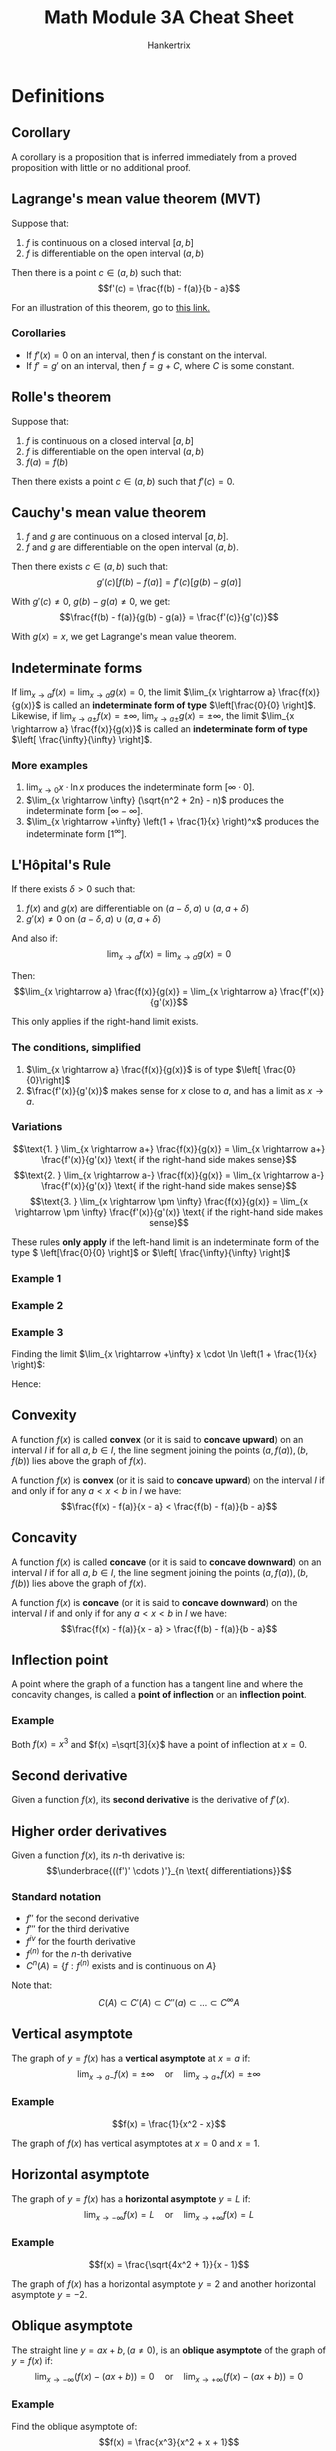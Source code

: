 #+TITLE: Math Module 3A Cheat Sheet
#+AUTHOR: Hankertrix
#+STARTUP: showeverything
#+OPTIONS: toc:2
#+LATEX_HEADER: \usepackage{pgfplots}

\newpage

* Definitions

** Corollary
A corollary is a proposition that is inferred immediately from a proved proposition with little or no additional proof.

** Lagrange's mean value theorem (MVT)
Suppose that:
1. $f$ is continuous on a closed interval $[a, b]$
2. $f$ is differentiable on the open interval $(a, b)$

Then there is a point $c \in (a, b)$ such that:
\[f'(c) = \frac{f(b) - f(a)}{b - a}\]

For an illustration of this theorem, go to [[https://www.desmos.com/calculator/humyjrcbm4][this link.]]

*** Corollaries
- If $f'(x) = 0$ on an interval, then $f$ is constant on the interval.
- If $f' = g'$ on an interval, then $f = g + C$, where $C$ is some constant.

** Rolle's theorem
Suppose that:
1. $f$ is continuous on a closed interval $[a, b]$
2. $f$ is differentiable on the open interval $(a, b)$
3. $f(a) = f(b)$

Then there exists a point $c \in (a, b)$ such that \(f'(c) = 0\).

\newpage

** Cauchy's mean value theorem
1. $f$ and $g$ are continuous on a closed interval $[a, b]$.
2. $f$ and $g$ are differentiable on the open interval $(a, b)$.

Then there exists $c \in (a, b)$ such that:
\[g'(c)[f(b) - f(a)] = f'(c)[g(b) - g(a)]\]

With $g'(c) \neq 0$, $g(b) - g(a) \neq 0$, we get:
\[\frac{f(b) - f(a)}{g(b) - g(a)} = \frac{f'(c)}{g'(c)}\]

With $g(x) = x$, we get Lagrange's mean value theorem.

** Indeterminate forms
If \(\lim_{x \rightarrow a} f(x) = \lim_{x \rightarrow a}g(x) = 0\), the limit \(\lim_{x \rightarrow a} \frac{f(x)}{g(x)}\) is called an *indeterminate form of type* \(\left[\frac{0}{0} \right]\).
\\

Likewise, if \(\lim_{x \rightarrow a \pm} f(x) = \pm \infty, \ \lim_{x \rightarrow a \pm} g(x) = \pm \infty\), the limit \(\lim_{x \rightarrow a} \frac{f(x)}{g(x)}\) is called an *indeterminate form of type* \(\left[ \frac{\infty}{\infty} \right]\).

*** More examples
1. \(\lim_{x \rightarrow 0} x \cdot \ln x\) produces the indeterminate form $[\infty \cdot 0]$.
2. \(\lim_{x \rightarrow \infty} (\sqrt{n^2 + 2n} - n)\) produces the indeterminate form $[\infty - \infty]$.
3. \(\lim_{x \rightarrow +\infty} \left(1 + \frac{1}{x} \right)^x\) produces the indeterminate form $[1^{\infty}]$.

\newpage

** L'H\(\text{\^o}\)pital's Rule
If there exists $\delta > 0$ such that:
1. $f(x)$ and $g(x)$ are differentiable on $(a - \delta, a) \cup (a, a + \delta)$
2. $g'(x) \neq 0$ on $(a - \delta, a) \cup (a, a + \delta)$

And also if:
\[\lim_{x \rightarrow a} f(x) = \lim_{x \rightarrow a} g(x) = 0\]

Then:
\[\lim_{x \rightarrow a} \frac{f(x)}{g(x)} = \lim_{x \rightarrow a} \frac{f'(x)}{g'(x)}\]

This only applies if the right-hand limit exists.

*** The conditions, simplified
1. \(\lim_{x \rightarrow a} \frac{f(x)}{g(x)}\) is of type \(\left[ \frac{0}{0}\right]\)
2. \(\frac{f'(x)}{g'(x)}\) makes sense for $x$ close to $a$, and has a limit as $x \rightarrow a$.

*** Variations
\[\text{1. } \lim_{x \rightarrow a+} \frac{f(x)}{g(x)} = \lim_{x \rightarrow a+} \frac{f'(x)}{g'(x)} \text{ if the right-hand side makes sense}\]
\[\text{2. } \lim_{x \rightarrow a-} \frac{f(x)}{g(x)} = \lim_{x \rightarrow a-} \frac{f'(x)}{g'(x)} \text{ if the right-hand side makes sense}\]
\[\text{3. } \lim_{x \rightarrow \pm \infty} \frac{f(x)}{g(x)} = \lim_{x \rightarrow \pm \infty} \frac{f'(x)}{g'(x)} \text{ if the right-hand side makes sense}\]

These rules *only apply* if the left-hand limit is an indeterminate form of the type \( \left[\frac{0}{0} \right]\) or \(\left[ \frac{\infty}{\infty} \right]\)

*** Example 1
\begin{align*}
\lim_{x \rightarrow 0} \frac{e^x = 1}{\sin x} &= \lim_{x \rightarrow 0} \frac{e^x}{\cos x} \\
&= \frac{1}{1} \\
&= 1
\end{align*}

*** Example 2
\begin{align*}
\lim_{x \rightarrow +\infty} x^2 e^{-3x} &= \lim_{x \rightarrow +\infty} \frac{x^2}{e^{3x}} \\
&= \lim_{x \rightarrow +\infty} \frac{2x}{3e^{3x}} \\
&= \lim_{x \rightarrow +\infty} \frac{2}{9e^{3x}} \\
&= 0
\end{align*}

*** Example 3
\begin{align*}
\lim_{x \rightarrow +\infty} \left(1 + \frac{1}{x} \right)^{x} &= \lim_{x \rightarrow +\infty} e^{x \cdot \ln \left( 1 + \frac{1}{x} \right)} \\
&= e^{\lim_{x \rightarrow +\infty} x \cdot \ln \left(1 + \frac{1}{x} \right)}
\end{align*}

Finding the limit \(\lim_{x \rightarrow +\infty} x \cdot \ln \left(1 + \frac{1}{x} \right)\):
\begin{align*}
\lim_{x \rightarrow +\infty} x \cdot \ln \left(1 + \frac{1}{x} \right) &= \lim_{x \rightarrow +\infty} \frac{\ln \left(1 + \frac{1}{x} \right)}{\frac{1}{x}} \\
&= \lim_{x \rightarrow +\infty} \frac{\frac{1}{1 + \frac{1}{x}} \cdot \left( \frac{-1}{x^2} \right)}{\frac{-1}{x^2}} \\
&= \lim_{x \rightarrow +\infty} \frac{1}{1 + \frac{1}{x}} \\
&= \frac{1}{1 + 0} \\
&= 1
\end{align*}

Hence:
\begin{align*}
\lim_{x \rightarrow +\infty} \left(1 + \frac{1}{x} \right)^{x} &= e^{1} \\
&= e
\end{align*}

\newpage

** Convexity
A function $f(x)$ is called *convex* (or it is said to *concave upward*) on an interval $I$ if for all $a, b \in I$, the line segment joining the points $(a, f(a)), (b, f(b))$ lies above the graph of $f(x)$.
\\

\begin{center}
\begin{tikzpicture}
\begin{axis}
\addplot[color = blue]{- (x + 3) * (x - 3)};
\addplot[color = green]{-x};
\end{axis}
\end{tikzpicture}
\end{center}

A function $f(x)$ is *convex* (or it is said to *concave upward*) on the interval $I$ if and only if for any $a < x < b$ in $I$ we have:
\[\frac{f(x) - f(a)}{x - a} < \frac{f(b) - f(a)}{b - a}\]

\newpage

** Concavity
A function $f(x)$ is called *concave* (or it is said to *concave downward*) on an interval $I$ if for all $a, b \in I$, the line segment joining the points $(a, f(a)), (b, f(b))$ lies above the graph of $f(x)$.
\\

\begin{center}
\begin{tikzpicture}
\begin{axis}
\addplot[color = blue]{(x + 3) * (x - 3)};
\addplot[color = green]{x};
\end{axis}
\end{tikzpicture}
\end{center}

A function $f(x)$ is *concave* (or it is said to *concave downward*) on the interval $I$ if and only if for any $a < x < b$ in $I$ we have:
\[\frac{f(x) - f(a)}{x - a} > \frac{f(b) - f(a)}{b - a}\]

\newpage

** Inflection point
A point where the graph of a function has a tangent line and where the concavity changes, is called a *point of inflection* or an *inflection point*.

*** Example
Both $f(x) = x^3$ and $f(x) =\sqrt[3]{x}$ have a point of inflection at $x = 0$.
\\

\begin{center}
\begin{tikzpicture}
\begin{axis}[axis lines = center, samples = 100, legend pos = north west]
\addplot[color = blue]{x^3};
\addlegendentry{$y = x^3$};
\addplot[color = red]{0};
\end{axis}
\end{tikzpicture}
\end{center}

\begin{center}
\begin{tikzpicture}
\begin{axis}[axis lines = center, samples = 100, legend pos = north west]
\addplot[color = blue]{x/abs(x) * abs(x)^(1/3)};
\addlegendentry{$y = \sqrt[3]{x}$};
\addplot[color = red]{0};
\end{axis}
\end{tikzpicture}
\end{center}

\newpage

** Second derivative
Given a function $f(x)$, its *second derivative* is the derivative of $f'(x)$.

** Higher order derivatives
Given a function $f(x)$, its \(n\)-th derivative is:
\[\underbrace{((f')' \cdots )'}_{n \text{ differentiations}}\]

*** Standard notation
- $f''$ for the second derivative
- $f'''$ for the third derivative
- $f^{iv}$ for the fourth derivative
- $f^{(n)}$ for the \(n\)-th derivative
- \(C^n (A) = \{f: f^{(n)} \text{ exists and is continuous on } A\}\)

Note that:
\[C(A) \subset C'(A) \subset C''(a) \subset \ldots \subset C^{\infty} A\]

\newpage

** Vertical asymptote
The graph of $y = f(x)$ has a *vertical asymptote* at $x = a$ if:
\[\lim_{x \rightarrow a-} f(x) = \pm \infty \quad \text{or} \quad \lim_{x \rightarrow a+} f(x) = \pm \infty\]

*** Example
\[f(x) = \frac{1}{x^2 - x}\]

The graph of $f(x)$ has vertical asymptotes at $x = 0$ and $x = 1$.

\begin{center}
\begin{tikzpicture}
\begin{axis}[axis lines = center, samples = 200]
\addplot[color = blue]{1/(x^2 - x)};
\addlegendentry{$y = \frac{1}{x^2 - x}$};
\addplot[color = red] coordinates {(0, 45) (0, -45)};
\addlegendentry{$x = 0$};
\addplot[color = green] coordinates {(1, 45) (1, -45)};
\addlegendentry{$x = 1$};
\end{axis}
\end{tikzpicture}
\end{center}

\newpage

** Horizontal asymptote
The graph of $y = f(x)$ has a *horizontal asymptote* $y = L$ if:
\[\lim_{x \rightarrow -\infty} f(x) = L \quad \text{or} \quad \lim_{x \rightarrow +\infty} f(x) = L\]

*** Example
\[f(x) = \frac{\sqrt{4x^2 + 1}}{x - 1}\]

The graph of $f(x)$ has a horizontal asymptote $y = 2$ and another horizontal asymptote $y = -2$.

\begin{center}
\begin{tikzpicture}
\begin{axis}[axis lines = center, samples = 200, ymin = -20, ymax = 20, legend pos = south west]
\addplot[color = blue]{sqrt(4*x^2 + 1)/(x - 1)};
\addlegendentry{$y = \frac{\sqrt{4x^2 + 1}}{x - 1}$};
\addplot[color = red]{2};
\addlegendentry{$y = 2$};
\addplot[color = green]{-2};
\addlegendentry{$y = -2$};
\end{axis}
\end{tikzpicture}
\end{center}

\newpage

** Oblique asymptote
The straight line $y = ax + b, (a \neq 0)$, is an *oblique asymptote* of the graph of $y = f(x)$ if:
\[\lim_{x \rightarrow -\infty} (f(x) - (ax + b)) = 0 \quad \text{or} \quad \lim_{x \rightarrow +\infty} (f(x) - (ax + b)) = 0\]

*** Example
Find the oblique asymptote of:
\[f(x) = \frac{x^3}{x^2 + x + 1}\]

Long divide $x^3$ by \(x - 1\):
\[f(x) = \frac{x^3}{x^2 + x + 1} = x - 1 + \frac{1}{x^2 + x + 1}\]

So:
\[f(x) - (x - 1) = \frac{1}{x^2 + x + 1} \rightarrow 0 \text{ as } x \rightarrow \pm \infty\]

Hence, $y = x - 1$ is an oblique asymptote for $f(x)$.


* Relationship between the derivative and monotonicity
Suppose $f(x)$ is continuous on $[a, b]$ and differentiable on $(a, b)$. Then:
- If $f'(x) > 0$ on $(a, b)$, then $f$ is strictly increasing on $[a, b]$.
- If $f'(x) \ge 0$ on $(a, b)$, then $f$ is increasing on $[a, b]$.
- If $f'(x) < 0$ on $(a, b)$, then $f$ is strictly decreasing on $[a, b]$.
- If $f'(x) \le 0$ on $(a, b)$, then $f$ is decreasing on $[a, b]$.

\newpage

* Standard limits
The following equations hold for any numbers $p > 0$ and \(\varepsilon > 0\):
\[\text{1. } \lim_{x \rightarrow +\infty} \frac{x^p}{e^{\varepsilon x}}\]
\[\text{2. } \lim_{x \rightarrow +\infty} \frac{(\ln x)^p}{x^{\varepsilon}}\]

Rule of thumb:
- Exponentials beat powers
- Powers beat logarithms


* Second derivative and concavity
1. If $f''(x) > 0$ on an interval $I$, then $f$ is *convex* (or is said to *concave upward*) on $I$ (positive means happy face).
2. If $f''(x) < 0$ on an interval $I$, then $f$ is *concave* (or is said to *concave downward*) on $I$ (negative means sad face).
3. If $a$ is an inflection point for $f$, then either $f''(a)$ does not exist, or $f''(a) = 0$.


* Second derivative and extreme points
Suppose $f \in C^2(I)$, where $I$ is some open interval containing $a$, and suppose $f'(a) = 0$. We have:
1. If $f''(a) > 0$, then $a$ is a point of local minimum.
2. If $f''(a) < 0$, then $a$ is a point of local maximum.

Note that if $f''(a) = 0$, we get no information. $x = a$ might be a local maximum or minimum or neither.
